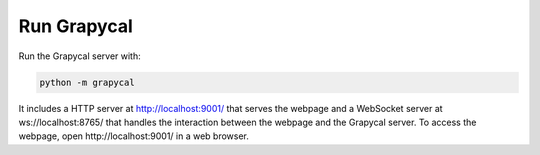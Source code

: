 Run Grapycal
==================

Run the Grapycal server with:

.. code-block:: bash

    python -m grapycal

It includes a HTTP server at http://localhost:9001/ that serves the webpage and a WebSocket server at ws://localhost:8765/ that
handles the interaction between the webpage and the Grapycal server. To access the webpage, open http://localhost:9001/ in a web browser.